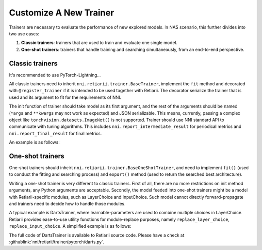 Customize A New Trainer
=======================

Trainers are necessary to evaluate the performance of new explored models. In NAS scenario, this further divides into two use cases:

1. **Classic trainers**: trainers that are used to train and evaluate one single model.
2. **One-shot trainers**: trainers that handle training and searching simultaneously, from an end-to-end perspective.

Classic trainers
----------------

It's recommended to use PyTorch-Lightning...

All classic trainers need to inherit ``nni.retiarii.trainer.BaseTrainer``, implement the ``fit`` method and decorated with ``@register_trainer`` if it is intended to be used together with Retiarii. The decorator serialize the trainer that is used and its argument to fit for the requirements of NNI.

The init function of trainer should take model as its first argument, and the rest of the arguments should be named (``*args`` and ``**kwargs`` may not work as expected) and JSON serializable. This means, currently, passing a complex object like ``torchvision.datasets.ImageNet()`` is not supported. Trainer should use NNI standard API to communicate with tuning algorithms. This includes ``nni.report_intermediate_result`` for periodical metrics and ``nni.report_final_result`` for final metrics.

An example is as follows:

.. code-block::python

    from nni.retiarii import register_trainer
    from nni.retiarii.trainer import BaseTrainer

    @register_trainer
    class MnistTrainer(BaseTrainer):
        def __init__(self, model, optimizer_class_name='SGD', learning_rate=0.1):
            super().__init__()
            self.model = model
            self.criterion = nn.CrossEntropyLoss()
            self.train_dataset = MNIST(train=True)
            self.valid_dataset = MNIST(train=False)
            self.optimizer = getattr(torch.optim, optimizer_class_name)(lr=learning_rate)

        def validate():
            pass

        def fit(self) -> None:
            for i in range(10):  # number of epochs:
                for x, y in DataLoader(self.dataset):
                    self.optimizer.zero_grad()
                    pred = self.model(x)
                    loss = self.criterion(pred, y)
                    loss.backward()
                    self.optimizer.step()
            acc = self.validate()  # get validation accuracy
            nni.report_final_result(acc)

One-shot trainers
-----------------

One-shot trainers should inheirt ``nni.retiarii.trainer.BaseOneShotTrainer``, and need to implement ``fit()`` (used to conduct the fitting and searching process) and ``export()`` method (used to return the searched best architecture).

Writing a one-shot trainer is very different to classic trainers. First of all, there are no more restrictions on init method arguments, any Python arguments are acceptable. Secondly, the model feeded into one-shot trainers might be a model with Retiarii-specific modules, such as LayerChoice and InputChoice. Such model cannot directly forward-propagate and trainers need to decide how to handle those modules.

A typical example is DartsTrainer, where learnable-parameters are used to combine multiple choices in LayerChoice. Retiarii provides ease-to-use utility functions for module-replace purposes, namely ``replace_layer_choice``, ``replace_input_choice``. A simplified example is as follows: 

.. code-block::python

    from nni.retiarii.trainer.pytorch import BaseOneShotTrainer
    from nni.retiarii.trainer.pytorch.utils import replace_layer_choice, replace_input_choice


    class DartsLayerChoice(nn.Module):
        def __init__(self, layer_choice):
            super(DartsLayerChoice, self).__init__()
            self.name = layer_choice.key
            self.op_choices = nn.ModuleDict(layer_choice.named_children())
            self.alpha = nn.Parameter(torch.randn(len(self.op_choices)) * 1e-3)

        def forward(self, *args, **kwargs):
            op_results = torch.stack([op(*args, **kwargs) for op in self.op_choices.values()])
            alpha_shape = [-1] + [1] * (len(op_results.size()) - 1)
            return torch.sum(op_results * F.softmax(self.alpha, -1).view(*alpha_shape), 0)


    class DartsTrainer(BaseOneShotTrainer):

        def __init__(self, model, loss, metrics, optimizer):
            self.model = model
            self.loss = loss
            self.metrics = metrics
            self.num_epochs = 10

            self.nas_modules = []
            replace_layer_choice(self.model, DartsLayerChoice, self.nas_modules)

            ... # init dataloaders and optimizers

        def fit(self):
            for i in range(self.num_epochs):
                for (trn_X, trn_y), (val_X, val_y) in zip(self.train_loader, self.valid_loader):
                    self.train_architecture(val_X, val_y)
                    self.train_model_weight(trn_X, trn_y)

        @torch.no_grad()
        def export(self):
            result = dict()
            for name, module in self.nas_modules:
                if name not in result:
                    result[name] = select_best_of_module(module)
            return result

The full code of DartsTrainer is available to Retiarii source code. Please have a check at :githublink:`nni/retiarii/trainer/pytorch/darts.py`.
